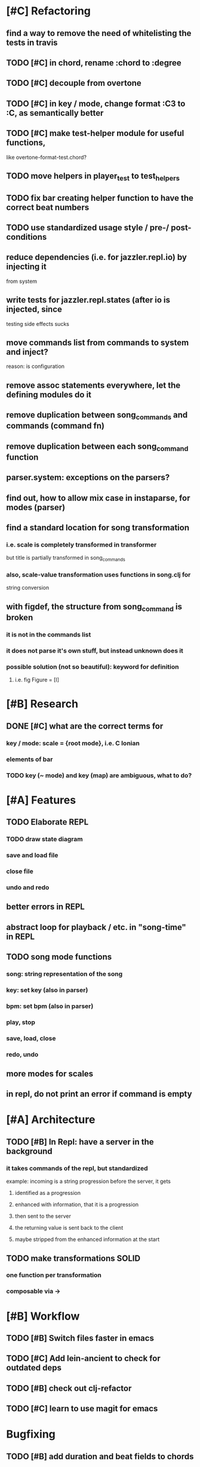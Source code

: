 * [#C] Refactoring
** find a way to remove the need of whitelisting the tests in travis
** TODO [#C] in chord, rename :chord to :degree
** TODO [#C] decouple from overtone
** TODO [#C] in key / mode, change format :C3 to :C, as semantically better
** TODO [#C] make test-helper module for useful functions, 
   like overtone-format-test.chord?
** TODO move helpers in player_test to test_helpers
** TODO fix bar creating helper function to have the correct beat numbers
** TODO use standardized usage style / pre-/ post-conditions
** reduce dependencies (i.e. for jazzler.repl.io) by injecting it 
   from system
** write tests for jazzler.repl.states (after io is injected, since
   testing side effects sucks
** move commands list from commands to system and inject?
   reason: is configuration
** remove assoc statements everywhere, let the defining modules do it
** remove duplication between song_commands and commands (command fn)
** remove duplication between each song_command function
** parser.system: exceptions on the parsers?
** find out, how to allow mix case in instaparse, for modes (parser)
** find a standard location for song transformation
*** i.e. scale is completely transformed in transformer
    but title is partially transformed in song_commands
*** also, scale-value transformation uses functions in song.clj for
    string conversion
** with figdef, the structure from song_command is broken
*** it is not in the commands list
*** it does not parse it's own stuff, but instead unknown does it
*** possible solution (not so beautiful): keyword for definition
**** i.e. fig Figure = [I]
* [#B] Research
** DONE [#C] what are the correct terms for
*** key / mode: scale = {root mode}, i.e. C Ionian
*** elements of bar
*** TODO key (~ mode) and key (map) are ambiguous, what to do? 
* [#A] Features
** TODO Elaborate REPL
*** TODO draw state diagram
*** save and load file
*** close file
*** undo and redo
** better errors in REPL
** abstract loop for playback / etc. in "song-time" in REPL
** TODO song mode functions
*** song: string representation of the song
*** key: set key (also in parser)
*** bpm: set bpm (also in parser)
*** play, stop
*** save, load, close
*** redo, undo
** more modes for scales
** in repl, do not print an error if command is empty
* [#A] Architecture
** TODO [#B] In Repl: have a server in the background
*** it takes commands of the repl, but standardized
    example: incoming is a string progression
    before the server, it gets
**** identified as a progression
**** enhanced with information, that it is a progression
**** then sent to the server
**** the returning value is sent back to the client
**** maybe stripped from the enhanced information at the start
** TODO make transformations SOLID
*** one function per transformation
*** composable via ->
* [#B] Workflow
** TODO [#B] Switch files faster in emacs
** TODO [#C] Add lein-ancient to check for outdated deps
** TODO [#B] check out clj-refactor
** TODO [#C] learn to use magit for emacs
* Bugfixing
** TODO [#B] add duration and beat fields to chords
*** Also, the error message that results is very bad!
** TODO Add better error handling, possible through preconditions!
** TODO in grammar, allow indentation and generally more whitespace
** TODO in grammar, allow numbers, uppercase, dashes in figure names
** in grammar, allow mix case for mode
** in states.clj:song, trim the prompt to a maximum length
** TODO [#A] when loading a file with more than one figure, only the last one is
   in the song
   
